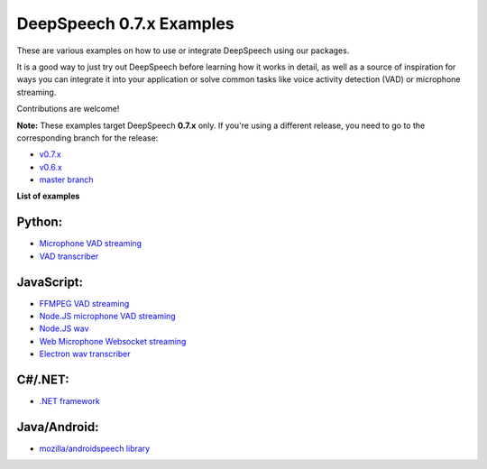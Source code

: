 DeepSpeech 0.7.x Examples
==========================

These are various examples on how to use or integrate DeepSpeech using our packages.

It is a good way to just try out DeepSpeech before learning how it works in detail, as well as a source of inspiration for ways you can integrate it into your application or solve common tasks like voice activity detection (VAD) or microphone streaming.

Contributions are welcome!

**Note:** These examples target DeepSpeech **0.7.x** only. If you're using a different release, you need to go to the corresponding branch for the release:

* `v0.7.x <https://github.com/mozilla/DeepSpeech-examples/tree/r0.7>`_
* `v0.6.x <https://github.com/mozilla/DeepSpeech-examples/tree/r0.6>`_
* `master branch <https://github.com/mozilla/DeepSpeech-examples/tree/master>`_

**List of examples**

Python:
-------

* `Microphone VAD streaming  <mic_vad_streaming/README.rst>`_
* `VAD transcriber  <vad_transcriber/>`_

JavaScript:
-----------

* `FFMPEG VAD streaming  <ffmpeg_vad_streaming/README.MD>`_
* `Node.JS microphone VAD streaming <nodejs_mic_vad_streaming/Readme.md>`_
* `Node.JS wav <nodejs_wav/Readme.md>`_
* `Web Microphone Websocket streaming <web_microphone_websocket/Readme.md>`_
* `Electron wav transcriber <electron/Readme.md>`_

C#/.NET:
--------

* `.NET framework <net_framework/>`_

Java/Android:
-------------

* `mozilla/androidspeech library <https://github.com/mozilla/androidspeech/>`_
